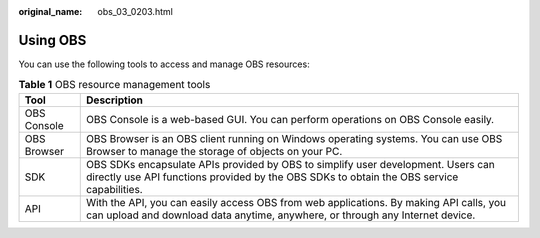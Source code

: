 :original_name: obs_03_0203.html

.. _obs_03_0203:

Using OBS
=========

You can use the following tools to access and manage OBS resources:

.. table:: **Table 1** OBS resource management tools

   +-------------+-------------------------------------------------------------------------------------------------------------------------------------------------------------------------------+
   | Tool        | Description                                                                                                                                                                   |
   +=============+===============================================================================================================================================================================+
   | OBS Console | OBS Console is a web-based GUI. You can perform operations on OBS Console easily.                                                                                             |
   +-------------+-------------------------------------------------------------------------------------------------------------------------------------------------------------------------------+
   | OBS Browser | OBS Browser is an OBS client running on Windows operating systems. You can use OBS Browser to manage the storage of objects on your PC.                                       |
   +-------------+-------------------------------------------------------------------------------------------------------------------------------------------------------------------------------+
   | SDK         | OBS SDKs encapsulate APIs provided by OBS to simplify user development. Users can directly use API functions provided by the OBS SDKs to obtain the OBS service capabilities. |
   +-------------+-------------------------------------------------------------------------------------------------------------------------------------------------------------------------------+
   | API         | With the API, you can easily access OBS from web applications. By making API calls, you can upload and download data anytime, anywhere, or through any Internet device.       |
   +-------------+-------------------------------------------------------------------------------------------------------------------------------------------------------------------------------+
